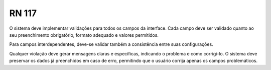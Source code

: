 **RN 117**
==========
O sistema deve implementar validações para todos os campos da interface. Cada campo deve ser validado quanto ao seu preenchimento obrigatório, formato adequado e valores permitidos. 

Para campos interdependentes, deve-se validar também a consistência entre suas configurações. 

Qualquer violação deve gerar mensagens claras e específicas, indicando o problema e como corrigi-lo. O sistema deve preservar os dados já preenchidos em caso de erro, permitindo que o usuário corrija apenas os campos problemáticos.

